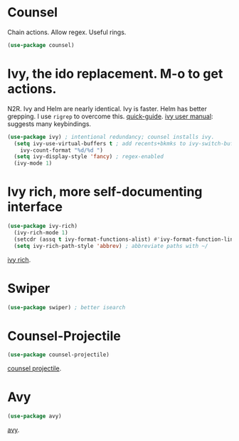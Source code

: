 * Counsel
 Chain actions. Allow regex. Useful rings.
#+begin_src emacs-lisp
(use-package counsel)
#+end_src
* Ivy, the ido replacement. M-o to get actions.
N2R. Ivy and Helm are nearly identical. Ivy is faster. Helm has better grepping. I use =rigrep= to overcome this.
[[https://writequit.org/denver-emacs/presentations/2017-04-11-ivy.html][quick-guide]]. [[https://writequit.org/denver-emacs/presentations/2017-04-11-ivy.html][ivy user manual]]: suggests many keybindings.
#+begin_src emacs-lisp
(use-package ivy) ; intentional redundancy; counsel installs ivy.
  (setq ivy-use-virtual-buffers t ; add recents+bkmks to ivy-switch-buffer
    ivy-count-format "%d/%d ")
  (setq ivy-display-style 'fancy) ; regex-enabled
  (ivy-mode 1)
#+end_src

* Ivy rich, more self-documenting interface
#+begin_src emacs-lisp
(use-package ivy-rich)
  (ivy-rich-mode 1)
  (setcdr (assq t ivy-format-functions-alist) #'ivy-format-function-line) ; formatting
  (setq ivy-rich-path-style 'abbrev) ; abbreviate paths with ~/
#+end_src
[[https://github.com/Yevgnen/ivy-rich][ivy rich]].

* Swiper
#+begin_src emacs-lisp
(use-package swiper) ; better isearch
#+end_src

* Counsel-Projectile
#+begin_src emacs-lisp
(use-package counsel-projectile)
#+end_src
[[https://github.com/ericdanan/counsel-projectile][counsel projectile]].

* Avy
#+begin_src emacs-lisp
(use-package avy)
#+end_src
[[https://github.com/abo-abo/avy][avy]].
